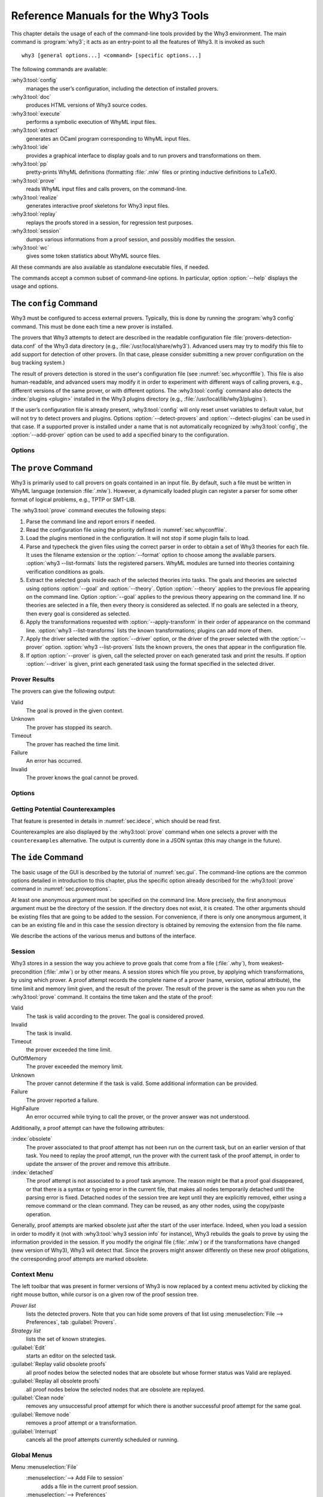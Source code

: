 .. _chap.manpages:

Reference Manuals for the Why3 Tools
====================================

.. program:: why3

This chapter details the usage of each of the command-line tools
provided by the Why3 environment. The main command is :program:`why3`; it acts
as an entry-point to all the features of Why3. It is invoked as such

::

    why3 [general options...] <command> [specific options...]

The following commands are available:

:why3:tool:`config`
    manages the user’s configuration, including the detection of
    installed provers.

:why3:tool:`doc`
    produces HTML versions of Why3 source codes.

:why3:tool:`execute`
    performs a symbolic execution of WhyML input files.

:why3:tool:`extract`
    generates an OCaml program corresponding to WhyML input files.

:why3:tool:`ide`
    provides a graphical interface to display goals and to run provers
    and transformations on them.

:why3:tool:`pp`
    pretty-prints WhyML definitions (formatting :file:`.mlw` files
    or printing inductive definitions to LaTeX).

:why3:tool:`prove`
    reads WhyML input files and calls provers, on the command-line.

:why3:tool:`realize`
    generates interactive proof skeletons for Why3 input files.

:why3:tool:`replay`
    replays the proofs stored in a session, for regression test
    purposes.

:why3:tool:`session`
    dumps various informations from a proof session, and possibly
    modifies the session.

:why3:tool:`wc`
    gives some token statistics about WhyML source files.

All these commands are also available as standalone executable files, if
needed.

The commands accept a common subset of command-line options. In
particular, option :option:`--help` displays the usage and options.

.. option:: -L <dir>, --library=<dir>

   Add ``<dir>`` in the load path, to search for theories.

.. option:: -C <file>, --config=<file>

   Read the configuration from the given file. See :numref:`sec.whyconffile`.

.. option:: --extra-config=<file>

   Read additional configuration from the given file.

.. option:: --list-debug-flags

   List known debug flags.

.. option:: --list-transforms

   List known transformations.

.. option:: --list-printers

   List known printers.

.. option:: --list-provers

   List known provers.

.. option:: --list-formats

   List known input formats.

.. option:: --list-metas

   List known metas. See also :numref:`sec.meta` for a description of
   some of those metas.

.. option:: --debug-all

   Set all debug flags (except flags that change the behavior).

.. option:: --debug=<flag>,...

   Set some specific debug flags. See also :numref:`sec.debug` for
   a description of some of those flags.

.. option:: --help

   Display the usage and the exact list of options for the given tool.

.. envvar:: WHY3CONFIG

   Indicate where to find the :file:`why3.conf` file. Can be overwritten using
   the :option:`--config` option.

.. index:: configuration file
.. why3:tool:: config
.. _sec.why3config:

The ``config`` Command
----------------------

.. program:: why3 config

Why3 must be configured to access external provers. Typically, this is
done by running the :program:`why3 config` command. This must be done each time a
new prover is installed.

The provers that Why3 attempts to detect are described in the readable
configuration file :file:`provers-detection-data.conf` of the Why3 data
directory (e.g., :file:`/usr/local/share/why3`). Advanced users may try to modify
this file to add support for detection of other provers. (In that case,
please consider submitting a new prover configuration on the bug
tracking system.)

The result of provers detection is stored in the user's configuration
file (see :numref:`sec.whyconffile`). This file is also
human-readable, and advanced users may modify it in order to experiment
with different ways of calling provers, e.g., different versions of the same
prover, or with different options.
The :why3:tool:`config` command also detects the :index:`plugins <plugin>` installed in the Why3
plugins directory (e.g., :file:`/usr/local/lib/why3/plugins`).

If the user’s configuration file is already present, :why3:tool:`config` will
only reset unset variables to default value, but will not try to detect
provers and plugins. Options :option:`--detect-provers` and
:option:`--detect-plugins` can be used in that case.
If a supported prover is installed under a name that is not
automatically recognized by :why3:tool:`config`, the :option:`--add-prover` option
can be used to add a specified binary to the configuration.

Options
~~~~~~~

.. option:: --detect-provers

   Force detection of provers, when the configuration file already exists.

.. option:: --detect-plugins

   Force detection of plugins, when the configuration file already exists.

.. option:: --detect

   Imply both :option:`--detect-provers` and :option:`--detect-plugins`.
   Also reset the loadpath.

.. option:: --add-prover=<id>,<shortcut>,<file>

   Check the executable program ``<file>`` against the provers of family
   ``<id>``, and register it as ``<shortcut>``.

   Example: to add an Alt-Ergo
   executable :file:`/home/me/bin/alt-ergo-trunk`, one can type

   ::

      why3 config --add-prover=alt-ergo,new-ae,/home/me/bin/alt-ergo-trunk

.. option:: --list-prover-families

   List families of provers, as used by option :option:`--add-prover`.

.. why3:tool:: prove
.. _sec.why3prove:

The ``prove`` Command
---------------------

.. program:: why3 prove

Why3 is primarily used to call provers on goals contained in an input
file. By default, such a file must be written in WhyML language
(extension :file:`.mlw`). However, a dynamically loaded plugin can register
a parser for some other format of logical problems, e.g., TPTP or SMT-LIB.

The :why3:tool:`prove` command executes the following steps:

#. Parse the command line and report errors if needed.

#. Read the configuration file using the priority defined in
   :numref:`sec.whyconffile`.

#. Load the plugins mentioned in the configuration. It will not stop if
   some plugin fails to load.

#. Parse and typecheck the given files using the correct parser in order
   to obtain a set of Why3 theories for each file. It uses the filename
   extension or the :option:`--format` option to choose among the available
   parsers. :option:`why3 --list-formats` lists the registered parsers. WhyML
   modules are turned into theories containing verification conditions
   as goals.

#. Extract the selected goals inside each of the selected theories into
   tasks. The goals and theories are selected using options
   :option:`--goal` and :option:`--theory`. Option :option:`--theory` applies to
   the previous file appearing on the command line. Option :option:`--goal`
   applies to the previous theory appearing on the command line. If no
   theories are selected in a file, then every theory is considered as
   selected. If no goals are selected in a theory, then every goal is
   considered as selected.

#. Apply the transformations requested with :option:`--apply-transform` in
   their order of appearance on the command line.
   :option:`why3 --list-transforms` lists the known transformations; plugins
   can add more of them.

#. Apply the driver selected with the :option:`--driver` option, or the
   driver of the prover selected with the :option:`--prover` option.
   :option:`why3 --list-provers` lists the known provers, the ones that appear
   in the configuration file.

#. If option :option:`--prover` is given, call the selected prover on each
   generated task and print the results. If option :option:`--driver` is
   given, print each generated task using the format specified in the
   selected driver.

Prover Results
~~~~~~~~~~~~~~

The provers can give the following output:

Valid
    The goal is proved in the given context.

Unknown
    The prover has stopped its search.

Timeout
    The prover has reached the time limit.

Failure
    An error has occurred.

Invalid
    The prover knows the goal cannot be proved.

.. _sec.proveoptions:

Options
~~~~~~~

.. option:: -F <format>, --format=<format>

   Select the given input format.

.. option:: -T <theory>, --theory=<theory>

   Focus on the given theory. If the argument is not qualified, the
   theory is searched in the input file.

.. option:: -G <goal>, --goal=<goal>

   Focus on the given goal. The goal is searched in the theory given
   by :option:`--theory`, if any. Otherwise, it is searched in the
   toplevel namespace of the input file.

.. option:: -a <transform>, --apply-transform=<transform>

   Apply the given transformation to the goals.

.. option:: -P <prover>, --prover=<prover>

   Execute the given prover on the goals.

.. option:: -D <driver>, --driver=<driver>

   Output the tasks obtained by applying the given driver to the goals.
   This option conflicts with :option:`--prover`.

.. option:: --extra-expl-prefix=<s>

   Specify *s* as an additional prefix for labels that denotes VC
   explanations. The option can be used several times to specify
   several prefixes.

Getting Potential Counterexamples
~~~~~~~~~~~~~~~~~~~~~~~~~~~~~~~~~

That feature is presented in details in :numref:`sec.idece`, which should
be read first.

Counterexamples are also displayed by the :why3:tool:`prove` command when
one selects a prover with the ``counterexamples`` alternative. The
output is currently done in a JSON syntax (this may change in the
future).

.. why3:tool:: ide
.. _sec.ideref:

The ``ide`` Command
-------------------

.. program:: why3 ide

The basic usage of the GUI is described by the tutorial of
:numref:`sec.gui`. The command-line options are the common options
detailed in introduction to this chapter, plus the specific option
already described for the :why3:tool:`prove` command in
:numref:`sec.proveoptions`.

.. .. option:: --extra-expl-prefix=<s>

At least one anonymous argument must be specified on the command line.
More precisely, the first anonymous argument must be the directory of
the session. If the directory does not exist, it is created. The other
arguments should be existing files that are going to be added to the
session. For convenience, if there is only one anonymous argument, it
can be an existing file and in this case the session directory is
obtained by removing the extension from the file name.

We describe the actions of the various menus and buttons of the
interface.

.. _sec.ideref.session:

Session
~~~~~~~

Why3 stores in a session the way you achieve to prove goals that come
from a file (:file:`.why`), from weakest-precondition (:file:`.mlw`) or by other
means. A session stores which file you prove, by applying which
transformations, by using which prover. A proof attempt records the
complete name of a prover (name, version, optional attribute), the time
limit and memory limit given, and the result of the prover. The result
of the prover is the same as when you run the :why3:tool:`prove` command. It
contains the time taken and the state of the proof:

Valid
    The task is valid according to the prover. The goal is considered
    proved.

Invalid
    The task is invalid.

Timeout
    the prover exceeded the time limit.

OufOfMemory
    The prover exceeded the memory limit.

Unknown
    The prover cannot determine if the task is valid. Some additional
    information can be provided.

Failure
    The prover reported a failure.

HighFailure
    An error occurred while trying to call the prover, or the prover
    answer was not understood.

Additionally, a proof attempt can have the following attributes:

:index:`obsolete`
    The prover associated to that proof attempt has not been run on the
    current task, but on an earlier version of that task. You need to
    replay the proof attempt, run the prover with the current task of
    the proof attempt, in order to update the answer of the prover and
    remove this attribute.

:index:`detached`
    The proof attempt is not associated to a proof task anymore. The
    reason might be that a proof goal disappeared, or that there is a
    syntax or typing error in the current file, that makes all nodes
    temporarily detached until the parsing error is fixed. Detached
    nodes of the session tree are kept until they are explicitly
    removed, either using a remove command or the clean command. They
    can be reused, as any other nodes, using the copy/paste operation.

Generally, proof attempts are marked obsolete just after the start of
the user interface. Indeed, when you load a session in order to modify
it (not with :why3:tool:`why3 session info` for instance), Why3 rebuilds the goals
to prove by using the information provided in the session. If you modify
the original file (:file:`.mlw`) or if the transformations have changed (new
version of Why3), Why3 will detect that. Since the provers might answer
differently on these new proof obligations, the corresponding proof
attempts are marked obsolete.

Context Menu
~~~~~~~~~~~~

The left toolbar that was present in former versions of Why3 is now
replaced by a context menu activited by clicking the right mouse button,
while cursor is on a given row of the proof session tree.

*Prover list*
    lists the detected provers. Note that you can hide some provers
    of that list using :menuselection:`File --> Preferences`, tab :guilabel:`Provers`.

*Strategy list*
    lists the set of known strategies.

:guilabel:`Edit`
    starts an editor on the selected task.

:guilabel:`Replay valid obsolete proofs`
    all proof nodes below the selected nodes that are obsolete but whose
    former status was Valid are replayed.

:guilabel:`Replay all obsolete proofs`
    all proof nodes below the selected nodes that are obsolete are
    replayed.

:guilabel:`Clean node`
    removes any unsuccessful proof attempt for which there is another
    successful proof attempt for the same goal.

:guilabel:`Remove node`
    removes a proof attempt or a transformation.

:guilabel:`Interrupt`
    cancels all the proof attempts currently scheduled or running.

Global Menus
~~~~~~~~~~~~

Menu :menuselection:`File`
    :menuselection:`--> Add File to session`
        adds a file in the current proof session.

    :menuselection:`--> Preferences`
        opens a window for modifying preferred configuration parameters,
        see details below.

    :menuselection:`--> Save session`
        saves current session state on disk. The policy to decide when
        to save the session is configurable, as described in the
        preferences below.

    :menuselection:`--> Save files`
        saves edited soruce files on disk.

    :menuselection:`--> Save session and files`
        saves both current session state and edited files on disk.

    :menuselection:`--> Save all and Refresh session`
        save session and edited files, and refresh the current session
        tree.

    :menuselection:`--> Quit`
        exits the GUI.

Menu :menuselection:`Tools`
    :menuselection:`--> Strategies`
        provides a set of actions that are performed on the
        selected goal(s):

        :menuselection:`--> Split VC`
            splits the current goal into subgoals.

        :menuselection:`--> Auto level 0`
            is a basic proof search strategy that applies a few provers
            on the goal with a short time limit.

        :menuselection:`--> Auto level 1`
            is the same as level 0 but with a longer time limit.

        :menuselection:`--> Auto level 2`
            is a strategy that first applies a few provers on the goal
            with a short time limit, then splits the goal and tries
            again on the subgoals.

        :menuselection:`--> Auto level 3`
            is a strategy more elaborate than level 2m that attempts
            to apply a few transformations that are typically
            useful. It also tries the provers with a larger time
            limit. It also tries more provers.

        A more detailed description of strategies is given in
        :numref:`sec.strategies`, as well as a description on how to
        design strategies of your own.

    :menuselection:`--> Provers`
        provide a menu item for each detected prover. Clicking on such
        an item starts the corresponding prover on the selected goal(s).
        To start a prover with a different time limit, you may either
        change the default time limit in the Preferences, or using the
        text command field and type the prover name followed by the time
        limit.

    :menuselection:`--> Transformations`
        gives access to all the known transformations.

    :menuselection:`--> Edit`
        starts an editor on the selected task.

        For automatic provers, this shows the file sent to the
        prover.

        For interactive provers, this also makes it possible to add or modify the
        corresponding proof script. The modifications are saved, and can
        be retrieved later even if the goal was modified.

    :menuselection:`--> Replay valid obsolete proofs`
        replays all the obsolete proofs below the current node whose
        former state was Valid.

    :menuselection:`--> Replay all obsolete proofs`
        replays all the obsolete proofs below the current node.

    :menuselection:`--> Clean node`
        removes any unsuccessful proof attempt for which there is
        another successful proof attempt for the same goal.

    :menuselection:`--> Remove node`
        removes a proof attempt or a transformation.

    :menuselection:`--> Mark obsolete`
        marks all the proof as obsolete. This makes it possible to replay every
        proof.

    :menuselection:`--> Interrupt`
        cancels all the proof attempts currently scheduled or running.

    :menuselection:`--> Bisect`
        performs a reduction of the context for the the current selected
        proof attempt, which must be a Valid one.

    :menuselection:`--> Focus`
        focus the tree session view to the current node.

    :menuselection:`--> Unfocus`
        undoes the Focus action.

    :menuselection:`--> Copy`
        marks the proof sub-tree for copy/past action.

    :menuselection:`--> Paste`
        pastes the previously selected sub-tree under the current node.

Menu :menuselection:`View`
    :menuselection:`--> Enlarge font`
        selects a large font.

    :menuselection:`--> Reduce font`
        selects a smaller font.

    :menuselection:`--> Collapse proved goals`
        closes all the rows of the tree view that are proved.

    :menuselection:`--> Expand All`
        expands all the rows of the tree view.

    :menuselection:`--> Collapse under node`
        closes all the rows of the tree view under the given node that
        are proved.

    :menuselection:`--> Expand below node`
        expands the children below the current node.

    :menuselection:`--> Expand all below node`
        expands the whole subtree of the current node.

    :menuselection:`--> Go to parent node`
        moves to the parent of the current node.

    :menuselection:`--> Go to first child`
        moves to the first child of the current node.

    :menuselection:`--> Select next unproven goal`
        moves to the next unproven goal after the current node.

Menu :menuselection:`Help`
    :menuselection:`--> Legend`
        explains the meaning of the various icons.

    :menuselection:`--> About`
        gives some information about this software.

Command-line interface
~~~~~~~~~~~~~~~~~~~~~~

Between the top-right zone containing source files and task, and the
bottom-right zone containing various messages, a text input field allows
the user to invoke commands using a textual interface (see
:numref:`fig.gui1`). The ``help`` command displays a basic list of
available commands. All commands available in the menus are also
available as a textual command. However the textual interface allows for
much more possibilities, including the ability to invoke transformations
with arguments.

Key shortcuts
~~~~~~~~~~~~~

-  Save session and files: :kbd:`Control-s`

-  Save all and refresh session: :kbd:`Control-r`

-  Quit: :kbd:`Control-q`

-  Enlarge font: :kbd:`Control-plus`

-  Reduce font: :kbd:`Control-minus`

-  Collapse proved goals: :kbd:`!`

-  Collapse current node: :kbd:`-`

-  Expand current node: :kbd:`+`

-  Copy: :kbd:`Control-c`

-  Paste: :kbd:`Control-v`

-  Select parent node: :kbd:`Control-up`

-  Select next unproven goal: :kbd:`Control-down`

-  Change focus to command line: :kbd:`Return`

-  Edit: :kbd:`e`

-  Replay: :kbd:`r`

-  Clean: :kbd:`c`

-  Remove: :kbd:`Delete`

-  Mark obsolete : :kbd:`o`

Preferences Dialog
~~~~~~~~~~~~~~~~~~

The preferences dialog allows you to customize various settings. They
are grouped together under several tabs.

Note that there are to different buttons to close that dialog. The
:guilabel:`Close` button will make modifications of any of these settings
effective only for the current run of the GUI. The :guilabel:`Save&Close` button
will save the modified settings in Why3 configuration file, to make them
permanent.

Tab :guilabel:`General`
    allows one to set various general settings.

    -  the limits set on resource usages:

       -  the time limit given to provers, in seconds

       -  the memory given to provers, in megabytes

       -  the maximal number of simultaneous provers allowed to run in
          parallel

    -  option to disallow source editing within the GUI

    -  the policy for saving sessions:

       -  always save on exit (default): the current state of the proof
          session is saving on exit

       -  never save on exit: the current state of the session is never
          saved automatically, you must use menu :menuselection:`File --> Save session`

       -  ask whether to save: on exit, a popup window asks whether you
          want to save or not.

Tab :guilabel:`Appearance`
    -  show full task context: by default, only the local context of
       formulas is shown, that is only the declarations comming from the
       same module

    -  show attributes in formulas

    -  show coercions in formulas

    -  show source locations in formulas

    -  show time and memory limits for each proof

    Finally, it is possible to choose an alternative icon set, provided,
    one is installed first.

Tab :guilabel:`Editors`
    allows one to customize the use of external editors for proof
    scripts.

    -  The default editor to use when the button is pressed.

    -  For each installed prover, a specific editor can be selected to
       override the default. Typically if you install the Coq prover,
       then the editor to use will be set to “CoqIDE” by default, and
       this dialog allows you to select the Emacs editor and its
       `Proof General <http://proofgeneral.inf.ed.ac.uk/>`_  mode
       instead.

Tab :guilabel:`Provers`
    allows to select which of the installed provers one wants to see in
    the context menu.

Tab :guilabel:`Uninstalled provers policies`
    presents all the decision previously taken for missing provers, as
    described in :numref:`sec.uninstalledprovers`. You can remove any
    recorded decision by clicking on it.

.. _sec.idece:

Displaying Counterexamples
~~~~~~~~~~~~~~~~~~~~~~~~~~

Why3 provides some support for extracting a potential counterexample
from failing proof attempts, for provers that are able to produce a
*counter-model* of the proof task. Why3 attempts to turn this
counter-model into values for the free variables of the original Why3
input. Currently, this is supported for CVC4 prover version at least
1.5, and Z3 prover version at least 4.4.0.

The generation of counterexamples is fully integrated in Why3 IDE. The
recommended usage is to first start a prover normally, as shown in
:numref:`fig.ce_example0_p1`) and then click on the status icon for the
corresponding proof attempt in the tree. Alternatively, one can use the
key shortcut :kbd:`G` or type ``get-ce`` in the command entry. The result can
be seen on :numref:`fig.ce_example0_p2`: the same prover but with the
alternative *counterexamples* is run. The resulting counterexample is
displayed in two different ways. First, it is displayed in the :guilabel:`Task` tab of
the top-right window, at the end of the text of the task, under the form
of a list of pairs “variable = value”, ordered by the line number of the
source code in which that variable takes that value. Second, it is
displayed in the *Counterexample* tab of the bottom right window, this time interleaved
with the code, as shown in :numref:`fig.ce_example0_p2`.


.. %EXECUTE bin/why3 ide --batch="down;down;type cvc4;wait 2;down;snap -crop 1024x600+0+0 doc/images/ce_example0_p1.png" doc/cedoc.mlw
.. %EXECUTE bin/why3 ide --batch="down;down;type cvc4;wait 2;down;type get-ce;wait 2;down;faketype get-ce;snap -crop 1024x600+0+0 doc/images/ce_example0_p2.png" doc/cedoc.mlw

.. _fig.ce_example0_p1:

.. figure:: images/ce_example0_p1.png
   :alt: Failing execution of CVC4

   Failing execution of CVC4

.. _fig.ce_example0_p2:

.. figure:: images/ce_example0_p2.png
   :alt: Counterexamples display for CVC4

   Counterexamples display for CVC4

Notes on format of displayed values
^^^^^^^^^^^^^^^^^^^^^^^^^^^^^^^^^^^

The counterexamples can contain values of various types.

-  Integer or real variables are displayed in decimal.

-  Bitvectors are displayed in hexadecimal

-  Integer range types are displayed in a specific notation showing
   their projection to integers

-  Floating-point numbers are displayed both under a decimal
   approximation and an exact hexadecimal value. The special values
   ``+oo``, ``-oo`` and ``NaN`` may occur too.

-  Values from algebraic types and record types are displayed as in the
   Why3 syntax

-  Map values are displayed in a specific syntax detailed below

To detail the display of map values, consider the following code with a
trivially false postcondition:

.. code-block:: whyml

      use int.Int
      use ref.Ref
      use map.Map

      let ghost test_map (ghost x : ref (map int int)) : unit
        ensures { !x[0] <> !x[1] }
      =
        x := Map.set !x 0 3

Executing CVC4 with the “counterexamples” alternative on goal will
trigger counterexamples:

.. code-block:: whyml

      use int.Int
      use ref.Ref
      use map.Map

      let ghost test_map (ghost x : ref (map int int)) : unit
      (* x = (1 => 3,others => 0) *)
        ensures { !x[0] <> !x[1] }
        (* x = (0 => 3,1 => 3,others => 0) *)
      =
        x := Map.set !x 0 3
        (* x = (0 => 3,1 => 3,others => 0) *)

The notation for map is to be understood with indices on left of the
arrows and values on the right “(index => value)”. The meaning of the
keyword ``others`` is the value for all indices that were not mentioned
yet. This shows that setting the parameter ``x`` to a map that has value
3 for index 1 and zero for all other indices is a counterexample. We can
check that this negates the ``ensures`` clause.

Known limitations
^^^^^^^^^^^^^^^^^

The counterexamples are known not to work on the following
non-exhaustive list (which is undergoing active development):

-  Code containing type polymorphism is often a problem due to the bad
   interaction between monomorphisation techniques and counterexamples.
   This is current an issue in particular for the Array module of the
   standard library.

.. -  [TODO: complete this list]

More information on the implementation of counterexamples in Why3 can be
found in :cite:`hauzar16sefm` and
in :cite:`dailler18jlamp`. For the producing counterexamples
using the Why3 API, see :numref:`sec.ce_api`.

.. why3:tool:: replay
.. _sec.why3replay:

The ``replay`` Command
----------------------

.. program:: why3 replay

The :program:`why3 replay` command is meant to execute the proofs stored in a Why3
session file, as produced by the IDE. Its main purpose is to play
non-regression tests. For instance, :file:`examples/regtests.sh` is a script
that runs regression tests on all the examples.

The tool is invoked in a terminal or a script using

::

    why3 replay [options] <project directory>

The session file :file:`why3session.xml` stored in the given directory is
loaded and all the proofs it contains are rerun. Then, all the
differences between the information stored in the session file and the
new run are shown.

Nothing is shown when there is no change in the results, whether the
considered goal is proved or not. When all the proof are done, a summary
of what is proved or not is displayed using a tree-shape pretty print,
similar to the IDE tree view after doing :menuselection:`View --> Collapse proved goals`. In
other words, when a goal, a theory, or a file is fully proved, the
subtree is not shown.

Obsolete proofs
~~~~~~~~~~~~~~~

When some proof attempts stored in the session file are :index:`obsolete`, the
replay is run anyway, as with the replay button in the IDE. Then, the
session file will be updated if both

-  all the replayed proof attempts give the same result as what is
   stored in the session

-  every goals are proved.

In other cases, you can use the IDE to update the session, or use the
option :option:`--force` described below.

Exit code and options
~~~~~~~~~~~~~~~~~~~~~

The exit code is 0 if no difference was detected, 1 if there was. Other
exit codes mean some failure in running the replay.

Options are:

.. option:: -s

   Suppress the output of the final tree view.

.. option:: -q

   Run quietly (no progress info).

.. option:: --force

   Enforce saving the session, if all proof attempts replayed
   correctly, even if some goals are not proved.

.. option:: --obsolete-only

   Replay the proofs only if the session contains obsolete proof
   attempts.

.. option:: --smoke-detector[=none|top|deep]

   Try to detect if the context is self-contradicting (default: top).

.. option:: --prover=<prover>

   Restrict the replay to the selected provers only.

Smoke detector
~~~~~~~~~~~~~~

The smoke detector tries to detect if the context is self-contradicting
and, thus, that anything can be proved in this context. The smoke
detector can’t be run on an outdated session and does not modify the
session. It has three possible configurations:

``none``
    Do not run the smoke detector.

``top``
    The negation of each proved goal is sent with the same timeout to
    the prover that proved the original goal.

    ::

          Goal G : forall x:int. q x -> (p1 x \/ p2 x)

    becomes

    ::

          Goal G : ~ (forall x:int. q x -> (p1 x \/ p2 x))

    In other words, if the smoke detector is triggered, it means that
    the context of the goal ``G`` is self-contradicting.

``deep``
    This is the same technique as ``top`` but the negation is pushed
    under the universal quantification (without changing them) and under
    the implication. The previous example becomes

    ::

          Goal G : forall x:int. q x /\ ~ (p1 x \/ p2 x)

    In other words, the premises of goal ``G`` are pushed in the
    context, so that if the smoke detector is triggered, it means that
    the context of the goal ``G`` and its premises are
    self-contradicting. It should be clear that detecting smoke in that
    case does not necessarily means that there is a mistake: for
    example, this could occur in the WP of a program with an unfeasible
    path.

At the end of the replay, the name of the goals that triggered the smoke
detector are printed:

::

      goal 'G', prover 'Alt-Ergo 0.93.1': Smoke detected!!!

Moreover ``Smoke detected`` (exit code 1) is printed at the end if the
smoke detector has been triggered, or ``No smoke detected`` (exit code
0) otherwise.

.. why3:tool:: session
.. _sec.why3session:

The ``session`` Command
-----------------------

.. program:: why3 session

The :program:`why3 session` command makes it possible to extract information from
proof sessions on the command line, or even modify them to some extent.
The invocation of this program is done under the form

::

    why3 session <subcommand> [options] <session directories>

The available subcommands are as follows:

:why3:tool:`session info`
    prints information and statistics about sessions.

:why3:tool:`session latex`
    outputs session contents in LaTeX format.

:why3:tool:`session html`
    outputs session contents in HTML format.

:why3:tool:`session update`
    updates session contents.

The first three commands do not modify the sessions, whereas the last
modify them.

.. why3:tool:: session info

Command ``info``
~~~~~~~~~~~~~~~~

.. program:: why3 session info

The :program:`why3 session info` command reports various informations about the
session, depending on the following specific options.

.. option:: --provers

   Print the provers that appear inside the session, one by line.

.. option:: --edited-files

   Print all the files that appear in the session as edited proofs.

.. option:: --stats

   Print various proofs statistics, as detailed below.

.. option:: --print0

   Separate the results of the options :option:`--provers` and
   :option:`--edited-files` by the null character ``\0`` instead of end of line
   ``\n``. That allows you to safely use (even if the filename contains
   space or carriage return) the result with other commands. For
   example you can count the number of proof line in all the coq edited
   files in a session with:

   ::

        why3 session info --edited-files vstte12_bfs --print0 | xargs -0 coqwc

   or you can add all the edited files in your favorite repository
   with:

   ::

        why3 session info --edited-files --print0 vstte12_bfs.mlw | \
            xargs -0 git add

Session Statistics
^^^^^^^^^^^^^^^^^^

The proof statistics given by option :option:`--stats` are as follows:

-  Number of goals: give both the total number of goals, and the number
   of those that are proved (possibly after a transformation).

-  Goals not proved: list of goals of the session which are not proved
   by any prover, even after a transformation.

-  Goals proved by only one prover: the goals for which there is only
   one successful proof. For each of these, the prover which was
   successful is printed. This also includes the sub-goals generated by
   transformations.

-  Statistics per prover: for each of the prover used in the session,
   the number of proved goals is given. This also includes the sub-goals
   generated by transformations. The respective minimum, maximum and
   average time and on average running time is shown. Beware that these
   time data are computed on the goals *where the prover was
   successful*.

For example, here are the session statistics produced on the “hello
proof” example of :numref:`chap.starting`.

::

    == Number of root goals ==
      total: 3  proved: 2

    == Number of sub goals ==
      total: 2  proved: 1

    == Goals not proved ==
      +-- file ../hello_proof.why
        +-- theory HelloProof
          +-- goal G2
            +-- transformation split_goal_right
              +-- goal G2.0

    == Goals proved by only one prover ==
      +-- file ../hello_proof.why
        +-- theory HelloProof
          +-- goal G1: Alt-Ergo 0.99.1
          +-- goal G2
            +-- transformation split_goal_right
              +-- goal G2.1: Alt-Ergo 0.99.1
          +-- goal G3: Alt-Ergo 0.99.1

    == Statistics per prover: number of proofs, time (minimum/maximum/average) in seconds ==
      Alt-Ergo 0.99.1     :   3   0.00   0.00   0.00

.. why3:tool:: session latex

Command ``latex``
~~~~~~~~~~~~~~~~~

.. program:: why3 session latex

The :program:`why3 session latex` command produces a summary of the replay under the form of a
tabular environment in LaTeX, one tabular for each theory, one per file.

The specific options are

.. option:: --style=<n>

   Set output style (1 or 2, default 1). Option ``--style=2`` produces
   an alternate version of LaTeX output, with a different layout of the
   tables.

.. option:: -o <dir>

   Indicate where to produce LaTeX files (default: the session
   directory).

.. option:: --longtable

   Use the ``longtable`` environment instead of ``tabular``.

.. option :: -e <elem>

   Produce a table for the given element, which is either a file, a
   theory or a root goal. The element must be specified using its path
   in dot notation, e.g., ``file.theory.goal``. The file produced is named
   accordingly, e.g., :file:`file.theory.goal.tex`. This option can be given
   several times to produce several tables in one run. When this option
   is given at least once, the default behavior that is to produce one
   table per theory is disabled.

Customizing LaTeX output
^^^^^^^^^^^^^^^^^^^^^^^^

The generated LaTeX files contain some macros that must be defined
externally. Various definitions can be given to them to customize the
output.

``\provername``
    macro with one parameter, a prover name.

``\valid``
    macro with one parameter, used where the corresponding prover
    answers that the goal is valid. The parameter is the time in
    seconds.

``\noresult``
    macro without parameter, used where no result exists for the
    corresponding prover.

``\timeout``
    macro without parameter, used where the corresponding prover reached
    the time limit.

``\explanation``
    macro with one parameter, the goal name or its explanation.

Here are some examples of macro definitions:

.. code-block:: latex

   \usepackage{xcolor}
   \usepackage{colortbl}
   \usepackage{rotating}

   \newcommand{\provername}[1]{\cellcolor{yellow!25}
   \begin{sideways}\textbf{#1}~~\end{sideways}}
   \newcommand{\explanation}[1]{\cellcolor{yellow!13}lemma \texttt{#1}}
   \newcommand{\transformation}[1]{\cellcolor{yellow!13}transformation \texttt{#1}}
   \newcommand{\subgoal}[2]{\cellcolor{yellow!13}subgoal #2}
   \newcommand{\valid}[1]{\cellcolor{green!13}#1}
   \newcommand{\unknown}[1]{\cellcolor{red!20}#1}
   \newcommand{\invalid}[1]{\cellcolor{red!50}#1}
   \newcommand{\timeout}[1]{\cellcolor{red!20}(#1)}
   \newcommand{\outofmemory}[1]{\cellcolor{red!20}(#1)}
   \newcommand{\noresult}{\multicolumn{1}{>{\columncolor[gray]{0.8}}c|}{~}}
   \newcommand{\failure}{\cellcolor{red!20}failure}
   \newcommand{\highfailure}{\cellcolor{red!50}FAILURE}

.. TODO: Restore screenshots of HelloProof.tex (style 1 and style 2)

.. why3:tool:: session html

Command ``html``
~~~~~~~~~~~~~~~~

.. program:: why3 session html

The :program:`why3 session html` command produces a summary of the proof session in HTML syntax.
There are two styles of output: ‘table’ and ‘simpletree’. The default is
‘table’.

The file generated is named :file:`why3session.html` and is written in the
session directory by default (see option :option:`-o` to override this
default).

.. _fig.html:

.. figure:: images/hello_proof.png
   :alt: HTML table produced for the HelloProof example

   HTML table produced for the HelloProof example

The style ‘table’ outputs the contents of the session as a table,
similar to the LaTeX output above. :numref:`fig.html` is the HTML table
produced for the ‘HelloProof’ example, as typically shown in a Web
browser. The gray cells filled with ``---`` just mean that the prover was
not run on the corresponding goal. Green background means the result was
“Valid”, other cases are in orange background. The red background for a
goal means that the goal was not proved.

The style ‘simpletree’ displays the contents of the session under the
form of tree, similar to the tree view in the IDE. It uses only basic
HTML tags such as ``<ul>`` and ``<li>``.

Specific options for this command are as follows.

.. option:: --style=[simpletree|table]

   Set the style to use, among ``simpletree`` and ``table`` (default:
   ``table``).

.. option:: -o <dir>

   Set the directory where to output the produced files (``-`` for
   stdout). The default is to output in the same directory as the
   session itself.

.. option:: --context

   Add context around the generated code in order to allow direct
   visualization (header, css, etc.). It also adds in the output
   directory all the needed external files. It is incompatible with stdout
   output.

.. option:: --add_pp=<suffix>,<cmd>,<out_suffix>

   Set a specific pretty-printer for files with the given suffix.
   Produced files use *<out_suffix>* as suffix. *<cmd>* must
   contain ``%i`` which will be replaced by the input file and
   ``%o`` which will be replaced by the output file.

.. option:: --coqdoc

   use the :program:`coqdoc` command to display Coq proof scripts. This is
   equivalent to ``--add_pp=.v,coqdoc --no-index --html -o %o %i,.html``

.. why3:tool:: session update

Command ``update``
~~~~~~~~~~~~~~~~~~

.. program:: why3 session update

The :program:`why3 session update` command permits to modify the session
contents, depending on the following specific options.

.. option:: --rename-file=<src>:<dst>

   rename the file *<src>* to *<dst>* in the session. The file *<src>*
   itself is also renamed to *<dst>* in your filesystem.

.. why3:tool:: doc
.. _sec.why3doc:

The ``doc`` Command
-------------------

.. program:: why3 doc

The :program:`why3 doc` command can produce HTML pages from Why3 source code. Why3 code for
theories or modules is output in preformatted HTML code. Comments are
interpreted in three different ways.

-  Comments starting with at least three stars are completed ignored.

-  Comments starting with two stars are interpreted as textual
   documentation. Special constructs are interpreted as described below.
   When the previous line is not empty, the comment is indented to the
   right, so as to be displayed as a description of that line.

-  Comments starting with one star only are interpreted as code
   comments, and are typeset as the code

Additionally, all the Why3 identifiers are typeset with links so that
one can navigate through the HTML documentation, going from some
identifier use to its definition.

Options
~~~~~~~

.. option:: -o <dir>, --output=<dir>

   Define the directory where to output the HTML files.

.. option:: --index

   Generate an index file :file:`index.html`. This is the default behavior
   if more than one file is passed on the command line.

.. option:: --no-index

   Prevent the generation of an index file.

.. option:: --title=<title>

   Set title of the index page.

.. option:: --stdlib-url=<url>

   Set a URL for files found in load path, so that links to
   definitions can be added.

Typesetting textual comments
~~~~~~~~~~~~~~~~~~~~~~~~~~~~

Some constructs are interpreted:

-  ``{c text}`` interprets character *c* as some typesetting command:

   ``1``-``6``
       a heading of level 1 to 6 respectively

   ``h``
       raw HTML

-  :samp:`\`{code}\`` is a code escape: the text *code* is typeset as Why3 code.

A CSS file :file:`style.css` suitable for rendering is generated in the same
directory as output files. This CSS style can be modified manually,
since regenerating the HTML documentation will not overwrite an existing
:file:`style.css` file.

.. why3:tool:: pp
.. _sec.why3pp:

The ``pp`` Command
------------------

.. program:: why3 pp

This tool pretty-prints Why3 declarations into various forms. The kind of output is
specified using the ``--output`` option.

::

    why3 pp [--output=mlw|sexp|latex|dep] [--kind=inductive] [--prefix=<prefix>] \
      <filename> <file>[[.<Module>].<ind_type>] ...

.. option:: --output=<output>

   Set the output format, among the following:

   - ``mlw``: reformat WhyML source code.

   - ``sexp``: print the abstract syntax tree of a WhyML file (data-type from API module
     ``Ptree``) as a S-expression (enabled only when package ``ppx_sexp_conv`` is
     available at configuration time of Why3).

   - ``latex``: currently can be used to print WhyML inductive definitions
     to LaTeX, using the ``mathpartir`` package.

   - ``dep``: display module dependencies, under the form of a digraph
     using the ``dot`` syntax from the `GraphViz <https://www.graphviz.org/>`_ visualisation software.

.. option:: --kind=<kind>

   Set the syntactic kind to be pretty printed. Currently, the only
   supported kind are inductive types (``--kind=inductive``) when using
   the LaTeX output (``--output=latex``).

.. option:: --prefix=<prefix>

   Set the prefix for LaTeX commands when using ``--output=latex`` to *<prefix>*. The
   default is ``WHY``.

For the LaTeX output, the typesetting of variables, record fields, and
functions can be configured by LaTeX commands. Dummy definitions of these
commands are printed in comments and have to be defined by the user.
Trailing digits and quotes are removed from the command names to reduce
the number of commands.

.. why3:tool:: execute
.. _sec.why3execute:

The ``execute`` Command
-----------------------

.. program:: why3 execute

Why3 can symbolically execute programs written using the WhyML language
(extension :file:`.mlw`).

::

   why3 execute [options] file module.ident

The first argument is the file where to read the code to execute. The
second argument is a qualified identifier which denote a program
function from that file. The latter function must have only `()` as
argument.

There are no specific options apart from the options common to all
Why3 commands.

Upon completion of the execution, the value of the result is displayed
on the standard input. Additionally, values of the global mutable
variables modified by that function are displayed too.

See more details and examples of use in :numref:`sec.execute`.

.. why3:tool:: extract
.. _sec.why3extract:

The ``extract`` Command
-----------------------

.. program:: why3 extract

The :program:`why3 extract` command can extract programs written using
the WhyML language (extension :file:`.mlw`) to some other programming
language. See also :numref:`sec.extract`.

The command accepts three different targets for extraction: a WhyML file,
a module, or a symbol (function, type, exception). To extract all the
symbols from every module of a file named :file:`f.mlw`, one should write

::

    why3 extract -D <driver> f.mlw

To extract only the symbols from module ``M`` of file :file:`f.mlw` in
directory ``<dir>``, one should write

::

    why3 extract -D <driver> -L <dir> f.M

To extract only the symbol ``s`` (a function, a type, or an exception)
from module ``M`` of file :file:`f.mlw`, one should write

::

    why3 extract -D <driver> -L <dir> f.M.s

Note the use of :option:`why3 -L`, when extracting either a module or a
symbol, in order to state where to look for file :file:`f.mlw`.

.. option:: -o <file|dir>

   Output extracted code to the given file (for :option:`--flat`) or
   directory (for :option:`--modular`).

.. option:: -D <driver>, --driver=<driver>

   Use the given driver.

.. option:: --flat

   Perform a flat extraction, *i.e.*, everything is extracted into
   a single file. This is the default behavior. If option :option:`-o` is
   omitted, the result of extraction is printed to the standard output.

.. option:: --modular

   Extract each module in its own, separate file. Option :option:`-o` is
   mandatory; it should be given the name of an existing directory. This
   directory will be populated with the resulting OCaml files.

.. option:: --recursive

    Recursively extract all the dependencies of the chosen entry point.
    This option is valid for both :option:`--modular` and :option:`--flat` options.

.. why3:tool:: realize
.. _sec.why3realize:

The ``realize`` Command
-----------------------

.. program:: why3 realize

Why3 can produce skeleton files for proof assistants that, once filled,
realize the given theories. See also :numref:`sec.realizations`.

.. why3:tool:: wc
.. _sec.why3wc:

The ``wc`` Command
------------------

.. program:: why3 wc

Why3 can give some token statistics about WhyML source files.
